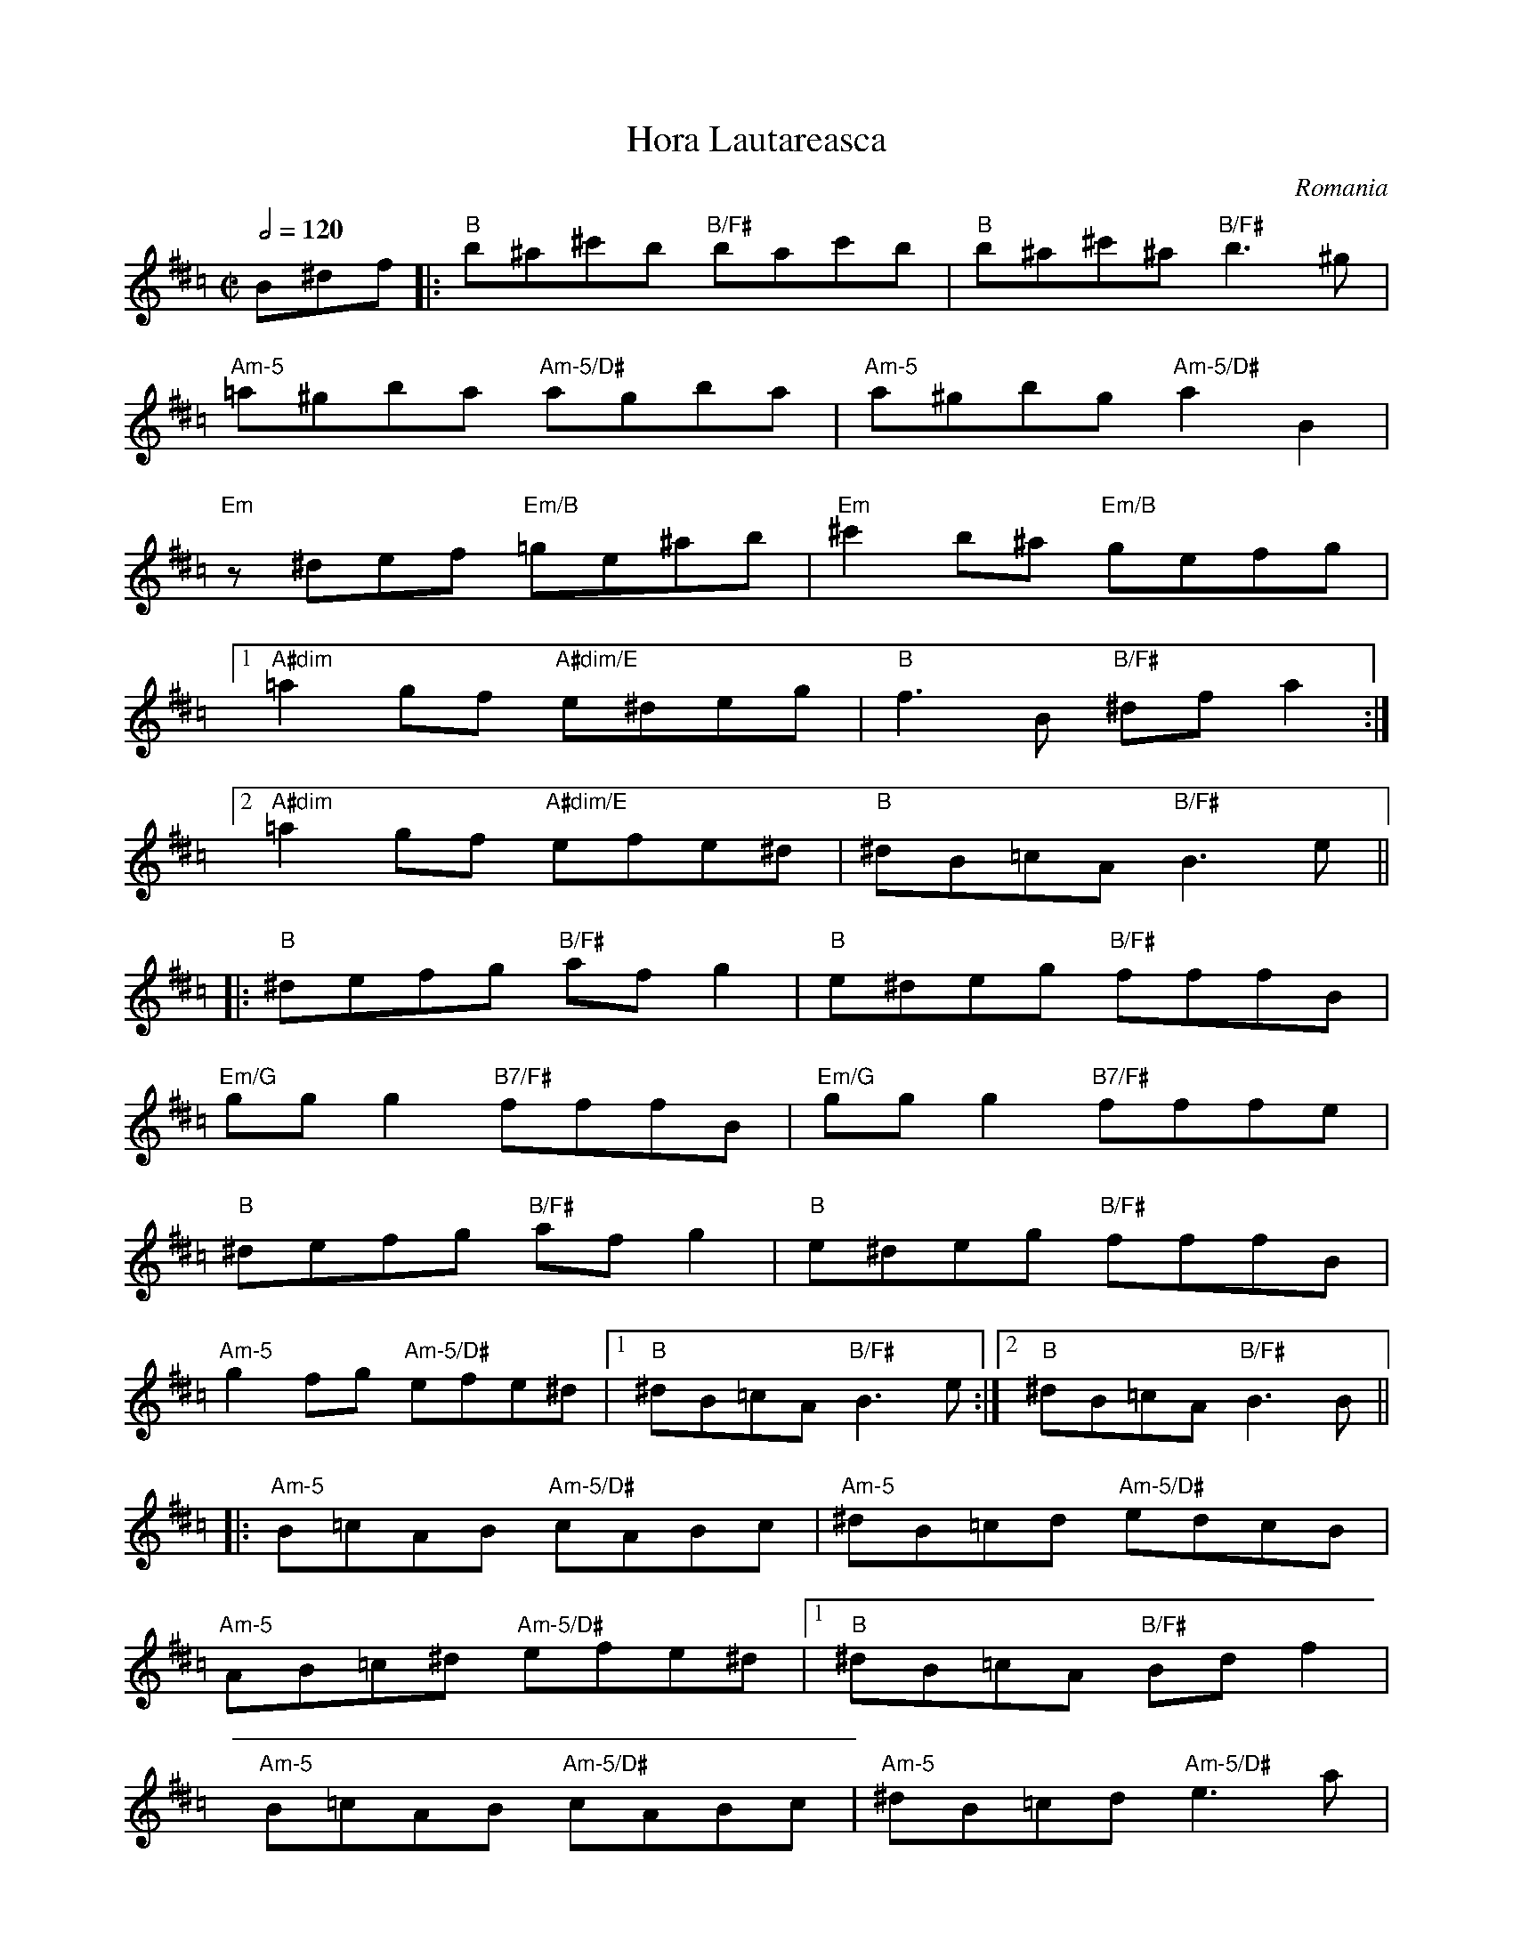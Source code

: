 This file contains 5 horas (#1 - #5).
You can find more abc tune files at http://www.norbeck.nu/abc/

These horas are dance tunes from Romania.

Note the "strange" key signatures with both sharps and flats. These kinds of scales
come from Turkish and Arabic music and are common in Balkan music.

Last updated 3 May 2017.

(c) Copyright 2017 Henrik Norbeck. This file:
- May be distributed with restrictions below.
- May not be used for commercial purposes (such as printing a tune book to sell).
- This file (or parts of it) may not be made available on a web page for
  download without permission from me.
- This copyright notice must be kept, except when e-mailing individual tunes.
- May be printed on paper for personal use.
- Questions? E-mail: henrik@norbeck.nu

R:hora
M:C|
L:1/8
Z:id:hn-%R-%X

X:1
T:Hora Lautareasca
R:hora
O:Romania
Z:id:hn-hora-1
M:C|
L:1/8
Q:1/2=120
K:Bphr ^d =c
B^df |: "B"b^a^c'b "B/F#"bac'b | "B"b^a^c'^a "B/F#"b3^g |
   "Am-5"=a^gba "Am-5/D#"agba | "Am-5"a^gbg "Am-5/D#"a2B2 |
   "Em"z^def "Em/B"=ge^ab | "Em"^c'2b^a "Em/B"gefg |
   [1 "A#dim"=a2gf "A#dim/E"e^deg | "B"f3B "B/F#"^dfa2 :|
   [2 "A#dim"=a2gf "A#dim/E"efe^d | "B"^dB=cA "B/F#"B3e ||
|: "B"^defg "B/F#"afg2 | "B"e^deg "B/F#"fffB |
   "Em/G"ggg2 "B7/F#"fffB | "Em/G"ggg2 "B7/F#"fffe |
   "B"^defg "B/F#"afg2 | "B"e^deg "B/F#"fffB |
   "Am-5"g2fg "Am-5/D#"efe^d |1 "B"^dB=cA "B/F#"B3e :|2 "B"^dB=cA "B/F#"B3B ||
|: "Am-5"B=cAB "Am-5/D#"cABc | "Am-5"^dB=cd "Am-5/D#"edcB |
   "Am-5"AB=c^d "Am-5/D#"efe^d |1 "B"^dB=cA "B/F#"Bdf2 |
   "Am-5"B=cAB "Am-5/D#"cABc | "Am-5"^dB=cd "Am-5/D#"e3a |
   "Am-5"aggf "Am-5/D#"efe^d | "B"^dB=cA "B/F#"B3B :|2 "B"^dB=cA "B/F#"B3g |
   "Am-5"a^gba "Am-5/D#"a=ggf | "Am-5"fee^d "Am-5/D#"d=ccB | 
   "Am-5"AB=c^d "Am-5/D#"efed | "B"^dB=cA "B/F#"B ||

X:2
T:Hora ca din la caval
R:hora
H:A version of #3
O:Romania
Z:id:hn-hora-2
M:C|
L:1/8
Q:1/2=120
K:Ador ^d =c
"Am"e2^d2 "Am/E"e2d2 | "Am"cAc2 "D#dim"^d3c | 
   "E"e2^d2 "E/G#"cAc2 | "Am"^deec "Am/E"e4 |
   [1 "Am"e2^d2 "Am7/G"e2d2 | "F#m7b5"cAc2 "D#dim"^d3c | 
      "E"e2^d2 "E/G#"ceec | "Am"A4 A4 :|
   [2 "Am"ABc^d "Am7/G"e2^d2 | "F#m7b5"cAc2 "D#dim"^d3c | 
      "E"e2^d2 "E/G#"ceec | "Am"A4 A4 || 
|: "Am"ABc^d "Am/E"e2^d2 | "Am"cAc2 "D#dim"^d3c | 
   "E"e2^d2 "E/G#"cAc2 | "Am"^deec "Am/E"e4 | 
   "Am"ABc^d "Am7/G"e2^d2 | "F#m7b5"cAc2 "D#dim"^d3c | 
   "E"e2^d2 "E/G#"ceec | "Am"A4 A4 :| 
|: "C"efgf "C/G"aggf | "C"fee^d "D#dim"dddc | 
   "E"e2^d2 "E/G#"cAc2 | "Am"^deec "Am/E"e4 | 
   "Am"a2a2-"Am7/G"a2g2 | "F#m7b5"fefe "D#dim"^dddc | 
   "E"e2^d2 "E/G#"ceec | "Am"A4 A4 :| 

X:3
T:Hora batrineasca
R:hora
H:First part also played one octave down
H:See also #2
O:Romania
Z:id:hn-hora-3
M:C|
K:Ador ^d =c
|: ABc^d eA^de | cABc ^d3c | eA^de cAc2 | ^deec e4 |
   ABc^d eA^de | cABc ^d3c | eA^de cAec | Aece A4 :|
|: aefg afgf | e3c ^d3c | eA^dA cAc2 | ^deec e4 |
   g2a2- a2g2 | fefe ^dddc | e2^d2 cAec | Aece A4 :|
|: eA^de eA^de | cAc2 ^d3c | eA^de cAc2 | ^deec e4 |
   [1 eA^de eA^de | cAc2 ^d3c | eA^de cAec | Aece A4 :|
   [2 ABc^d eA^de | cAc2 ^d3c | eA^de cAec | Aece A4 || 

X:4
T:Hora
R:hora
S:Youtube "Hora Nr.172"
O:Romania
Z:id:hn-hora-4
M:C|
L:1/8
K:Ephr ^g =f
|: d^c=cB ABAG | GEFD EGB2 | d^c=cB ABAG | GEFD E4 :|
|: EEB,E EEEE | FEDF EEEB, | EFGA BBAG | GEFD EGB2 |
   EEB,E EEEE | FEDF EEEB, | EFGA BBAG | GEFD E4 :|
|: AGAB ccBA | AGAB cABc | ddcB BAAG | GEFD EGB2 |
   AGAB ccBA | AGAB cABc | ddcB BAAG | GEFD E4 :|
|: dcBA ABAG | GEFD EGB2 | dcBA ABAG | GEFD E4 :|

X:5
T:Hora Din Arges
R:hora
S:Youtube "Hora Nr 137"
O:Romania
Z:id:hn-hora-5
M:C|
L:1/8
K:Bphr ^d =c
|: BcAc BBBF | BcAc BBBF | Bcde fed2 | dBde f4 |
   aaaf gag2 | gefg dddB | cdc2 cABc | B2F2 B4 :|
|: B2f2 fede | ddcd cBcA | B2f2 fede | d2cd cBcA |
   B2f2 fede | fgab c'bag | agf2 fed2 | cBAc B4 :|
|: BcAc BBBF | BcAc BBBF | Bcde fed2 | dBde f4 |
   aaaf gag2 | gefg dddB | cdc2 cBAc | B2F2 B4 :|
|: Bcde fed2 | dBde fffc | defg agf2 | fdfg a4 |
   fgab c'ba2 | agfg fffc | ded2 cBAc | B2F2 B4 :|
|: BcAc BBBF | BcAc BBBF | Bcde fed2 | dBde f4 |
   aaaf gag2 | gefg dddB | cdc2 cBAc | B2F2 B4 :|


